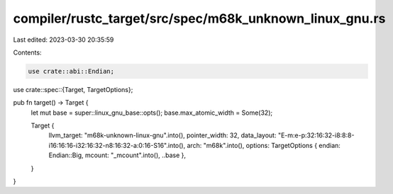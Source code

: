 compiler/rustc_target/src/spec/m68k_unknown_linux_gnu.rs
========================================================

Last edited: 2023-03-30 20:35:59

Contents:

.. code-block:: rs

    use crate::abi::Endian;
use crate::spec::{Target, TargetOptions};

pub fn target() -> Target {
    let mut base = super::linux_gnu_base::opts();
    base.max_atomic_width = Some(32);

    Target {
        llvm_target: "m68k-unknown-linux-gnu".into(),
        pointer_width: 32,
        data_layout: "E-m:e-p:32:16:32-i8:8:8-i16:16:16-i32:16:32-n8:16:32-a:0:16-S16".into(),
        arch: "m68k".into(),
        options: TargetOptions { endian: Endian::Big, mcount: "_mcount".into(), ..base },
    }
}



